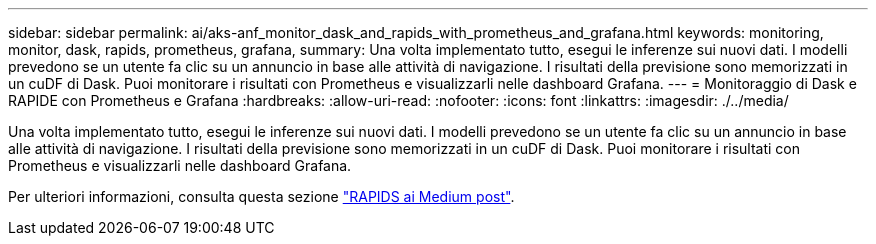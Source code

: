 ---
sidebar: sidebar 
permalink: ai/aks-anf_monitor_dask_and_rapids_with_prometheus_and_grafana.html 
keywords: monitoring, monitor, dask, rapids, prometheus, grafana, 
summary: Una volta implementato tutto, esegui le inferenze sui nuovi dati. I modelli prevedono se un utente fa clic su un annuncio in base alle attività di navigazione. I risultati della previsione sono memorizzati in un cuDF di Dask. Puoi monitorare i risultati con Prometheus e visualizzarli nelle dashboard Grafana. 
---
= Monitoraggio di Dask e RAPIDE con Prometheus e Grafana
:hardbreaks:
:allow-uri-read: 
:nofooter: 
:icons: font
:linkattrs: 
:imagesdir: ./../media/


[role="lead"]
Una volta implementato tutto, esegui le inferenze sui nuovi dati. I modelli prevedono se un utente fa clic su un annuncio in base alle attività di navigazione. I risultati della previsione sono memorizzati in un cuDF di Dask. Puoi monitorare i risultati con Prometheus e visualizzarli nelle dashboard Grafana.

Per ulteriori informazioni, consulta questa sezione https://medium.com/rapids-ai/monitoring-dask-rapids-with-prometheus-grafana-96eaf6b8f3a0["RAPIDS ai Medium post"^].
